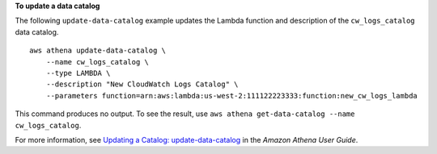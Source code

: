 **To update a data catalog**

The following ``update-data-catalog`` example updates the Lambda function and description of the ``cw_logs_catalog`` data catalog. ::

    aws athena update-data-catalog \
        --name cw_logs_catalog \
        --type LAMBDA \
        --description "New CloudWatch Logs Catalog" \
        --parameters function=arn:aws:lambda:us-west-2:111122223333:function:new_cw_logs_lambda

This command produces no output. To see the result, use ``aws athena get-data-catalog --name cw_logs_catalog``.

For more information, see `Updating a Catalog: update-data-catalog <https://docs.aws.amazon.com/athena/latest/ug/datastores-hive-cli.html#datastores-hive-cli-updating-a-catalog>`__ in the *Amazon Athena User Guide*.